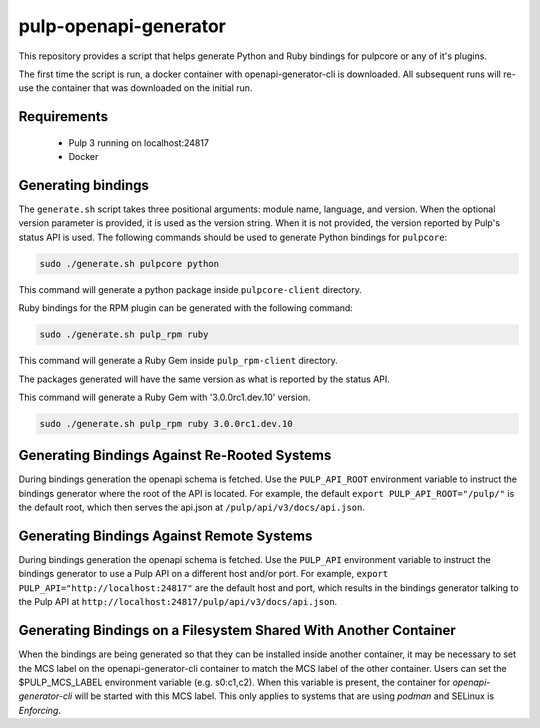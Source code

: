 pulp-openapi-generator
======================

This repository provides a script that helps generate Python and Ruby bindings for pulpcore or any of it's
plugins.

The first time the script is run, a docker container with openapi-generator-cli is downloaded. All
subsequent runs will re-use the container that was downloaded on the initial run.

Requirements
------------
 - Pulp 3 running on localhost:24817
 - Docker

Generating bindings
-------------------

The ``generate.sh`` script takes three positional arguments: module name, language, and version.
When the optional version parameter is provided, it is used as the version string. When it is not
provided, the version reported by Pulp's status API is used. The following commands should be used
to generate Python bindings for ``pulpcore``:

.. code-block:: bash

    sudo ./generate.sh pulpcore python

This command will generate a python package inside ``pulpcore-client`` directory.

Ruby bindings for the RPM plugin can be generated with the following command:

.. code-block:: bash

    sudo ./generate.sh pulp_rpm ruby

This command will generate a Ruby Gem inside ``pulp_rpm-client`` directory.

The packages generated will have the same version as what is reported by the status API.

This command will generate a Ruby Gem with '3.0.0rc1.dev.10' version.

.. code-block:: bash

    sudo ./generate.sh pulp_rpm ruby 3.0.0rc1.dev.10

Generating Bindings Against Re-Rooted Systems
---------------------------------------------

During bindings generation the openapi schema is fetched. Use the ``PULP_API_ROOT`` environment
variable to instruct the bindings generator where the root of the API is located. For example, the
default ``export PULP_API_ROOT="/pulp/"`` is the default root, which then serves the api.json at
``/pulp/api/v3/docs/api.json``.

Generating Bindings Against Remote Systems
------------------------------------------

During bindings generation the openapi schema is fetched. Use the ``PULP_API`` environment
variable to instruct the bindings generator to use a Pulp API on a different host and/or port.
For example, ``export PULP_API="http://localhost:24817"`` are the default host and port, which
results in the bindings generator talking to the Pulp API at
``http://localhost:24817/pulp/api/v3/docs/api.json``.

Generating Bindings on a Filesystem Shared With Another Container
-----------------------------------------------------------------

When the bindings are being generated so that they can be installed inside another container, it
may be necessary to set the MCS label on the openapi-generator-cli container to match the MCS label
of the other container. Users can set the $PULP_MCS_LABEL environment variable (e.g. s0:c1,c2).
When this variable is present, the container for `openapi-generator-cli` will be started with this
MCS label. This only applies to systems that are using `podman` and SELinux is `Enforcing`.
